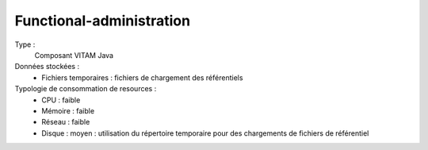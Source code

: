 Functional-administration
#########################

Type :
	Composant VITAM Java

Données stockées :
	* Fichiers temporaires : fichiers de chargement des référentiels

Typologie de consommation de resources :
	* CPU : faible
	* Mémoire : faible
	* Réseau : faible
	* Disque : moyen : utilisation du répertoire temporaire pour des chargements de fichiers de référentiel

